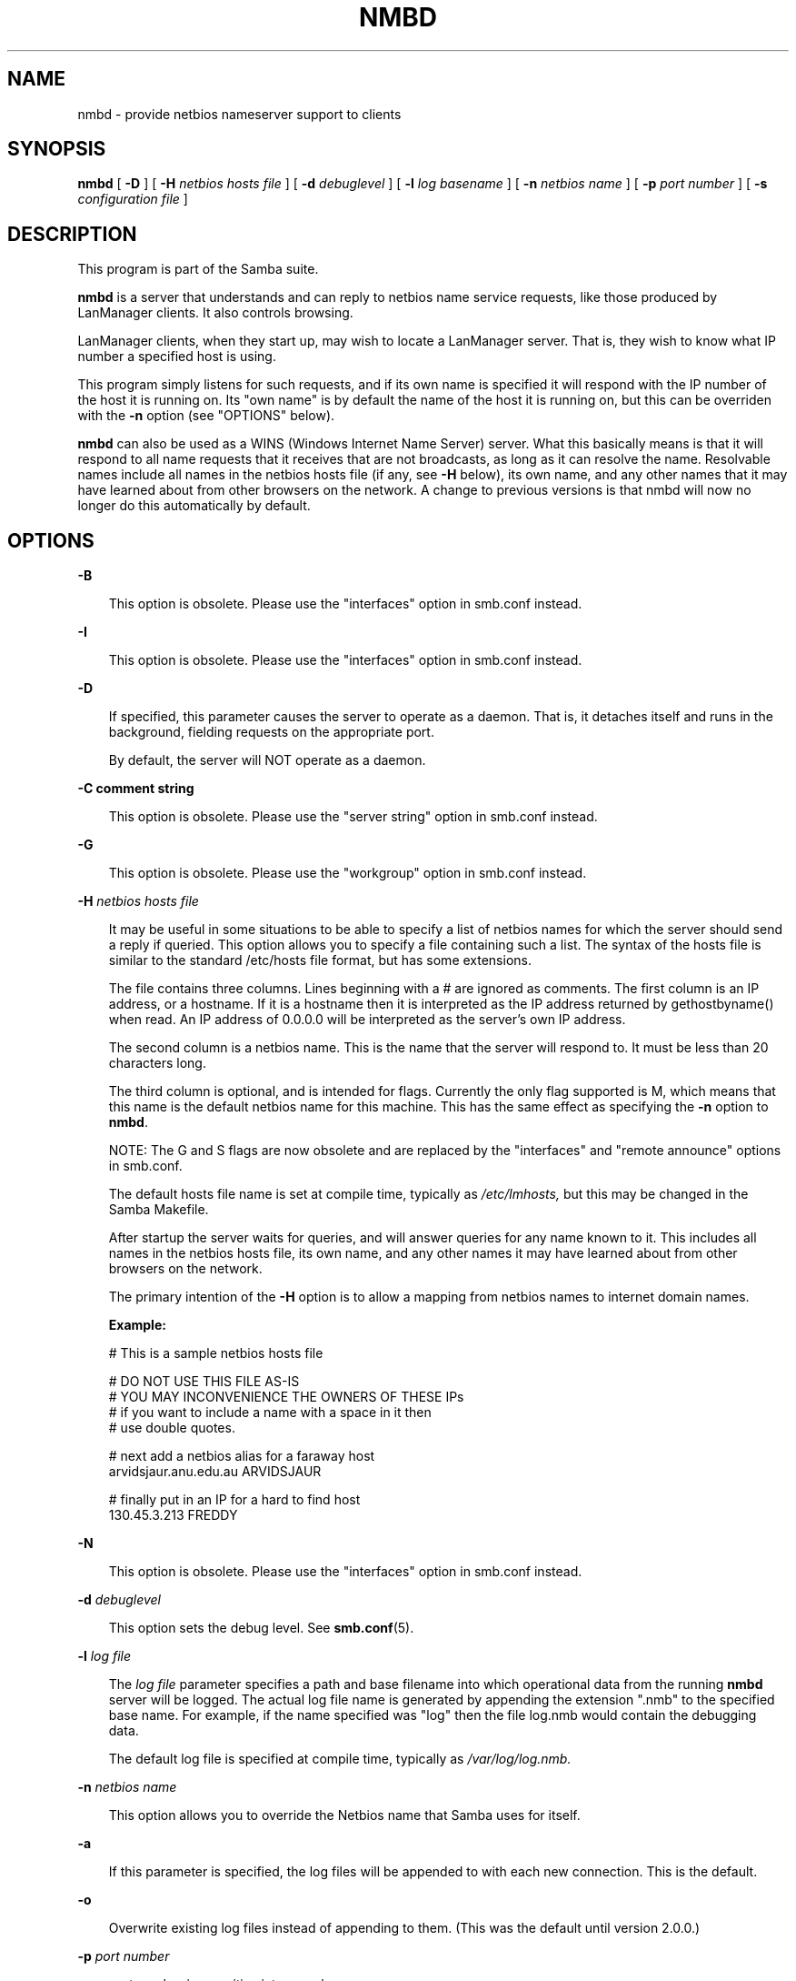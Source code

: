 .TH NMBD 8 "08 Jan 1998" "nmbd 1.9.18"
.SH NAME
nmbd \- provide netbios nameserver support to clients
.SH SYNOPSIS
.B nmbd
[
.B \-D
] [
.B \-H
.I netbios hosts file
] [
.B \-d
.I debuglevel
] [
.B \-l
.I log basename
] [
.B \-n
.I netbios name
] [
.B \-p
.I port number
] [
.B \-s
.I configuration file
]
.SH DESCRIPTION
This program is part of the Samba suite.

.B nmbd
is a server that understands and can reply to netbios
name service requests, like those produced by LanManager
clients. It also controls browsing.

LanManager clients, when they start up, may wish to locate a LanManager server.
That is, they wish to know what IP number a specified host is using.

This program simply listens for such requests, and if its own name is specified
it will respond with the IP number of the host it is running on.
Its "own name" is by default the name of the host it is running on,
but this can be overriden with the
.B \-n
option (see "OPTIONS" below).

.B nmbd 
can also be used as a WINS (Windows Internet Name Server) server. 
What this basically means is that it will respond to all name requests that 
it receives that are not broadcasts, as long as it can resolve the name.
Resolvable names include all names in the netbios hosts file (if any, see 
.B \-H
below), its own name, and any other names that it may have learned about
from other browsers on the network.
A change to previous versions is that nmbd will now no longer
do this automatically by default.
.SH OPTIONS
.B \-B

.RS 3
This option is obsolete. Please use the "interfaces" option in smb.conf instead.
.RE

.B \-I

.RS 3
This option is obsolete. Please use the "interfaces" option in smb.conf instead.
.RE

.B \-D

.RS 3
If specified, this parameter causes the server to operate as a daemon. That is,
it detaches itself and runs in the background, fielding requests on the 
appropriate port.

By default, the server will NOT operate as a daemon.
.RE

.B \-C comment string

.RS 3
This option is obsolete. Please use the "server string" option in smb.conf 
instead.
.RE

.B \-G

.RS 3
This option is obsolete. Please use the "workgroup" option in smb.conf instead.
.RE

.B \-H
.I netbios hosts file

.RS 3
It may be useful in some situations to be able to specify a list of
netbios names for which the server should send a reply if queried.  
This option allows you to specify a file containing such a list. 
The syntax of the hosts file is similar to the standard /etc/hosts file
format, but has some extensions.

The file contains three columns. Lines beginning with a # are ignored
as comments. The first column is an IP address, or a hostname. If it
is a hostname then it is interpreted as the IP address returned by
gethostbyname() when read. An IP address of 0.0.0.0 will be
interpreted as the server's own IP address.

The second column is a netbios name. This is the name that the server
will respond to. It must be less than 20 characters long.

The third column is optional, and is intended for flags. Currently the
only flag supported is M, which means that this name is the default 
netbios name for this machine. This has the same effect as specifying the
.B \-n
option to
.BR nmbd .

NOTE: The G and S flags are now obsolete and are replaced by the
"interfaces" and "remote announce" options in smb.conf.

The default hosts file name is set at compile time, typically as
.I /etc/lmhosts,
but this may be changed in the Samba Makefile.

After startup the server waits for queries, and will answer queries for
any name known to it. This includes all names in the netbios hosts file, 
its own name, and any other names it may have learned about from other 
browsers on the network.

The primary intention of the
.B \-H
option is to allow a mapping from netbios names to internet domain names.

.B Example:

        # This is a sample netbios hosts file

        # DO NOT USE THIS FILE AS-IS
        # YOU MAY INCONVENIENCE THE OWNERS OF THESE IPs
        # if you want to include a name with a space in it then 
        # use double quotes.

        # next add a netbios alias for a faraway host
        arvidsjaur.anu.edu.au ARVIDSJAUR

        # finally put in an IP for a hard to find host
        130.45.3.213 FREDDY

.RE
.B \-N

.RS 3
This option is obsolete. Please use the "interfaces" option in smb.conf instead.
.RE

.B \-d
.I debuglevel

.RS 3
This option sets the debug level. See
.BR smb.conf (5).
.RE

.B \-l
.I log file

.RS 3
The
.I log file
parameter specifies a path and base filename into which operational data 
from the running 
.B nmbd
server will be logged.
The actual log file name is generated by appending the extension ".nmb" to 
the specified base name.
For example, if the name specified was "log" then the file log.nmb would
contain the debugging data.

The default log file is specified at compile time, typically as
.I /var/log/log.nmb.
.RE

.B \-n
.I netbios name

.RS 3
This option allows you to override the Netbios name that Samba uses for itself. 
.RE

.B \-a

.RS 3
If this parameter is specified, the log files will be appended to with each 
new connection.  This is the default.
.RE

.B \-o

.RS 3
Overwrite existing log files instead of appending to them.  (This was the
default until version 2.0.0.)
.RE

.B \-p
.I port number
.RS 3

port number is a positive integer value.

Don't use this option unless you are an expert, in which case you
won't need help!
.RE

.B \-s
.I configuration file

.RS 3
The default configuration file name is set at compile time, typically as
.I /etc/smb.conf,
but this may be changed in the Samba Makefile.

The file specified contains the configuration details required by the server.
See
.BR smb.conf (5)
for more information.
.RE
.SH SIGNALS

In version 1.9.18 and above, nmbd will accept SIGHUP, which will cause it to dump out
it's namelists into the file namelist.debug in the SAMBA/var/locks directory. This
will also cause nmbd to dump out it's server database in the log.nmb file.
Also new in version 1.9.18 and above is the ability to raise the debug log
level of nmbd by sending it a SIGUSR1 (kill -USR1 <nmbd-pid>) and to lower
the nmbd log level by sending it a SIGUSR2 (kill -USR2 <nmbd-pid>). This
is to allow transient problems to be diagnosed, whilst still running at
a normally low log level.

.SH VERSION

This man page is (mostly) correct for version 1.9.16 of the Samba
suite, plus some of the recent patches to it. These notes will
necessarily lag behind development of the software, so it is possible
that your version of the server has extensions or parameter semantics
that differ from or are not covered by this man page. Please notify
these to the address below for rectification.
.SH SEE ALSO
.BR inetd (8),
.BR smbd (8), 
.BR smb.conf (5),
.BR smbclient (1),
.BR testparm (1), 
.BR testprns (1)
.SH CREDITS
The original Samba software and related utilities were created by 
Andrew Tridgell (samba-bugs@samba.anu.edu.au). Andrew is also the Keeper
of the Source for this project.

